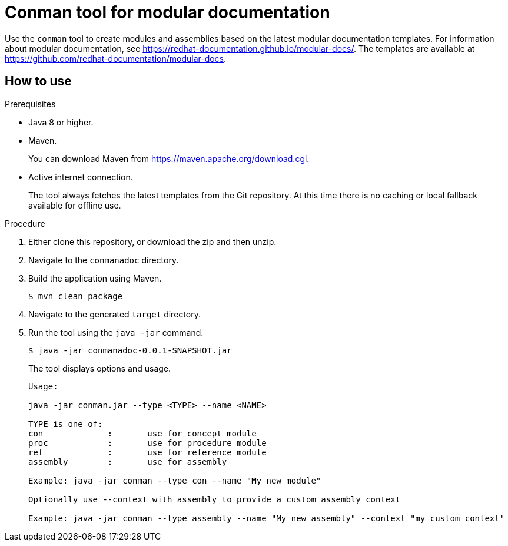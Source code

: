 = Conman tool for modular documentation

Use the `conman` tool to create modules and assemblies based on the latest modular documentation templates. For information about modular documentation, see link:https://redhat-documentation.github.io/modular-docs/[]. The templates are available at  link:https://github.com/redhat-documentation/modular-docs[].

== How to use

.Prerequisites

* Java 8 or higher.
* Maven.
+
You can download Maven from link:https://maven.apache.org/download.cgi[].
* Active internet connection.
+
The tool always fetches the latest templates from the Git repository. At this time there is no caching or local fallback available for offline use.

.Procedure

. Either clone this repository, or download the zip and then unzip.

. Navigate to the `conmanadoc` directory.  

. Build the application using Maven.
+
[source,options="nowrap"]
----
$ mvn clean package
----

. Navigate to the generated `target` directory.

. Run the tool using the `java -jar` command.
+
[source,options="nowrap"]
----
$ java -jar conmanadoc-0.0.1-SNAPSHOT.jar
----
+
The tool displays options and usage.
+
----
Usage:

java -jar conman.jar --type <TYPE> --name <NAME> 

TYPE is one of:
con		:	use for concept module
proc		:	use for procedure module
ref		:	use for reference module
assembly	:	use for assembly

Example: java -jar conman --type con --name "My new module"

Optionally use --context with assembly to provide a custom assembly context

Example: java -jar conman --type assembly --name "My new assembly" --context "my custom context"
----

